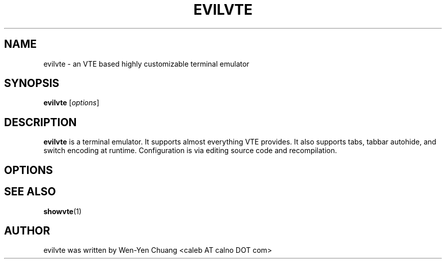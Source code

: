 .TH EVILVTE 1 "August 15, 2008"
.SH NAME
evilvte \- an VTE based highly customizable terminal emulator
.SH SYNOPSIS
.B evilvte
.RI [ options ]
.SH DESCRIPTION
.B evilvte
is a terminal emulator. It supports almost everything VTE provides. It also supports tabs, tabbar autohide, and switch encoding at runtime. Configuration is via editing source code and recompilation.
.SH OPTIONS
.\" 2 .TP
.\" 2 .B \-2 \-3 \-4 \-5 \-6 \-7 \-8 \-9
.\" 2 Specifies the initial tab numbers.
.\" E .TP
.\" E .B \-e [program] [options]
.\" E Specifies the program to be run in evilvte.
.\" H .TP
.\" H .B \-h
.\" H Show help
.\" O .TP
.\" O .B \-o
.\" O Show build-time configuration of evilvte. It is as same as the "showvte" command.
.\" R .TP
.\" R .B \-r
.\" R Make evilvte run in root window.
.\" V .TP
.\" V .B \-v
.\" V Show version of evilvte.
.\" T .TP
.\" T .B \-title [string]
.\" T Set program title.
.SH SEE ALSO
.BR showvte (1)
.SH AUTHOR
evilvte was written by Wen-Yen Chuang <caleb AT calno DOT com>
